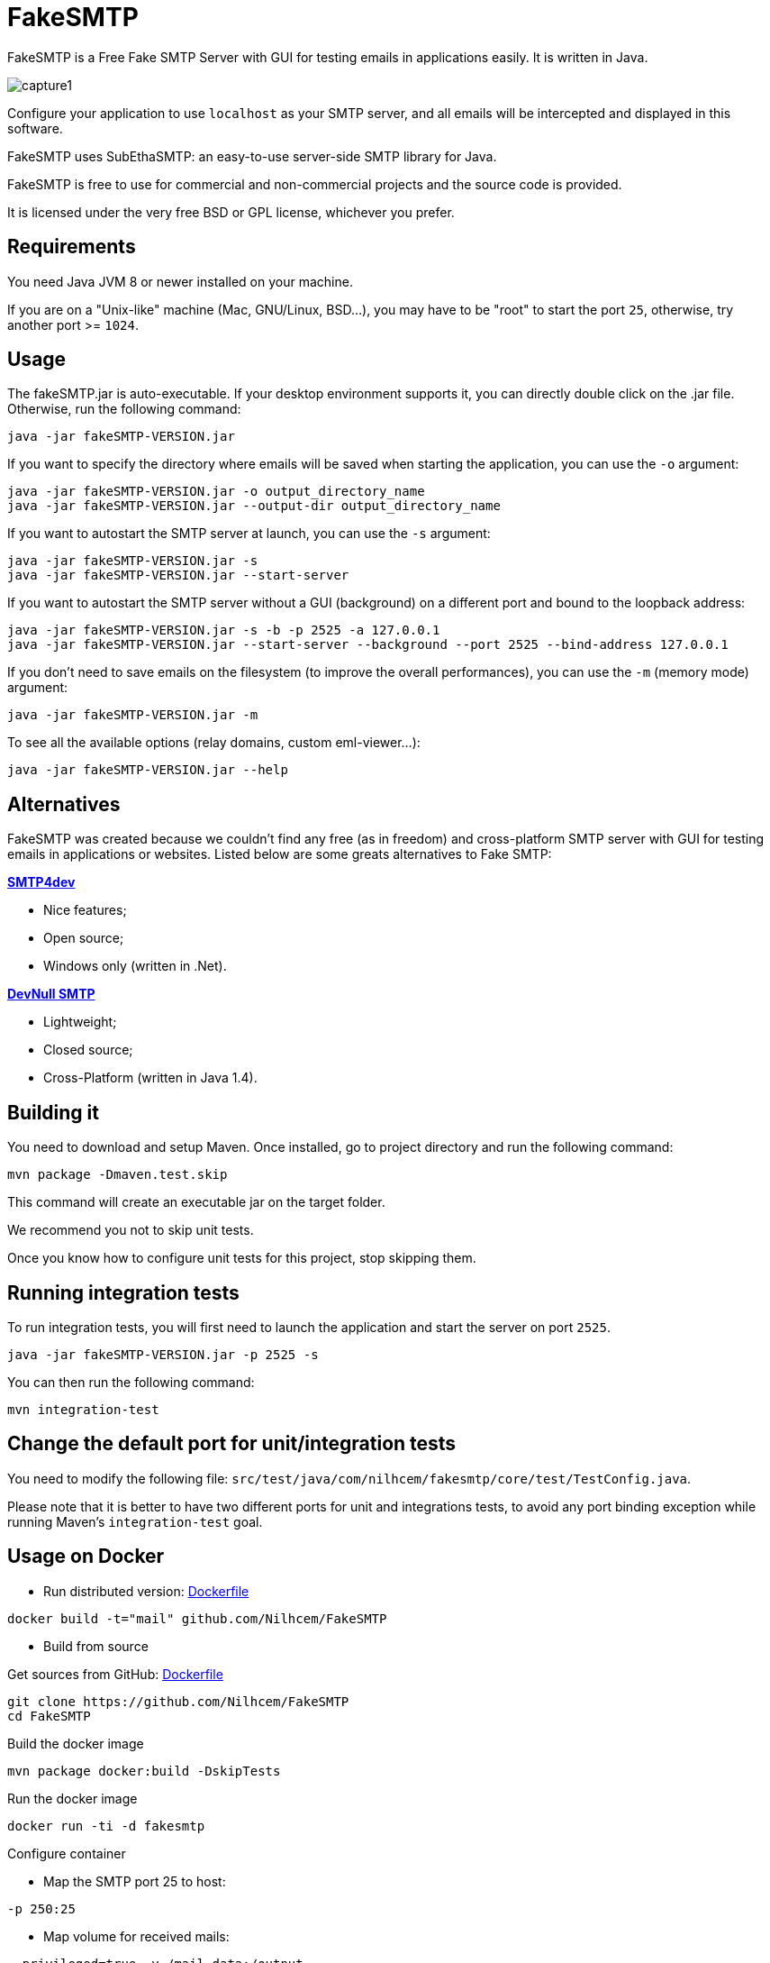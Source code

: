 = FakeSMTP

FakeSMTP is a Free Fake SMTP Server with GUI for testing emails in applications easily.
It is written in Java.

image:doc/capture1.png[]

Configure your application to use `localhost` as your SMTP server, and all
emails will be intercepted and displayed in this software.

FakeSMTP uses SubEthaSMTP: an easy-to-use server-side SMTP library for Java.

FakeSMTP is free to use for commercial and non-commercial projects and the
source code is provided.

It is licensed under the very free BSD or GPL license, whichever you prefer.

== Requirements

You need Java JVM 8 or newer installed on your machine.

If you are on a "Unix-like" machine (Mac, GNU/Linux, BSD…), you may have
to be "root" to start the port `25`, otherwise, try another port &gt;= `1024`.

== Usage

The fakeSMTP.jar is auto-executable.
If your desktop environment supports it, you can directly double click
on the .jar file.
Otherwise, run the following command:

----
java -jar fakeSMTP-VERSION.jar
----

If you want to specify the directory where emails will be saved when starting the application, you can use the `-o` argument:

----
java -jar fakeSMTP-VERSION.jar -o output_directory_name
java -jar fakeSMTP-VERSION.jar --output-dir output_directory_name
----

If you want to autostart the SMTP server at launch, you can use the `-s` argument:

----
java -jar fakeSMTP-VERSION.jar -s
java -jar fakeSMTP-VERSION.jar --start-server
----

If you want to autostart the SMTP server without a GUI (background) on a different port and bound to the loopback address:

----
java -jar fakeSMTP-VERSION.jar -s -b -p 2525 -a 127.0.0.1
java -jar fakeSMTP-VERSION.jar --start-server --background --port 2525 --bind-address 127.0.0.1
----

If you don't need to save emails on the filesystem (to improve the overall performances), you can use the `-m` (memory mode) argument:

----
java -jar fakeSMTP-VERSION.jar -m
----

To see all the available options (relay domains, custom eml-viewer…):

----
java -jar fakeSMTP-VERSION.jar --help
----

== Alternatives

FakeSMTP was created because we couldn't find any free (as in freedom) and
cross-platform SMTP server with GUI for testing emails in applications or websites.
Listed below are some greats alternatives to Fake SMTP:

*http://smtp4dev.codeplex.com/[SMTP4dev]*

* Nice features;
* Open source;
* Windows only (written in .Net).

*http://www.aboutmyip.com/AboutMyXApp/DevNullSmtp.jsp[DevNull SMTP]*

* Lightweight;
* Closed source;
* Cross-Platform (written in Java 1.4).

== Building it

You need to download and setup Maven.
Once installed, go to project directory and run the following command:

----
mvn package -Dmaven.test.skip
----

This command will create an executable jar on the target folder.

We recommend you not to skip unit tests.

Once you know how to configure unit tests for this project, stop skipping them.

== Running integration tests

To run integration tests, you will first need to launch the application
and start the server on port `2525`.

----
java -jar fakeSMTP-VERSION.jar -p 2525 -s
----

You can then run the following command:

----
mvn integration-test
----

== Change the default port for unit/integration tests

You need to modify the following file:
`src/test/java/com/nilhcem/fakesmtp/core/test/TestConfig.java`.

Please note that it is better to have two different ports for unit and integrations tests, to avoid any port binding exception while running Maven's `integration-test` goal.

== Usage on Docker

* Run distributed version: https://github.com/Nilhcem/FakeSMTP/blob/master/Dockerfile[Dockerfile]

`docker build -t=&quot;mail&quot; github.com/Nilhcem/FakeSMTP`

* Build from source

Get sources from GitHub: https://github.com/Nilhcem/FakeSMTP/blob/master/src/main/docker/Dockerfile[Dockerfile]

----
git clone https://github.com/Nilhcem/FakeSMTP
cd FakeSMTP
----

Build the docker image

----
mvn package docker:build -DskipTests
----

Run the docker image

----
docker run -ti -d fakesmtp
----

Configure container

* Map the SMTP port 25 to host:

`-p 250:25`

* Map volume for received mails:

`--privileged=true  -v /mail-data:/output`

Full command

* Foward fakesmtp:25 to host port 250,
* mount host folder /home/fakesmtp/mail as container folder /output

`docker run -ti -d -p 250:25 --privileged=true -v /home/fakesmtp/mail:/output fakesmtp`

== Contact me

Use my github's nickname (at) gmail (dot) com